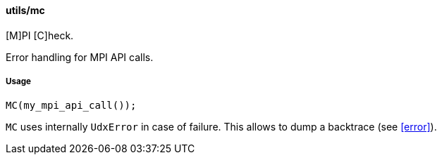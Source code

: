 ==== utils/mc

[M]PI [C]heck.

Error handling for MPI API calls.

===== Usage

[source,cpp]
----
MC(my_mpi_api_call());
----

`MC` uses internally `UdxError` in case of failure. This allows to
dump a backtrace (see <<error>>).
